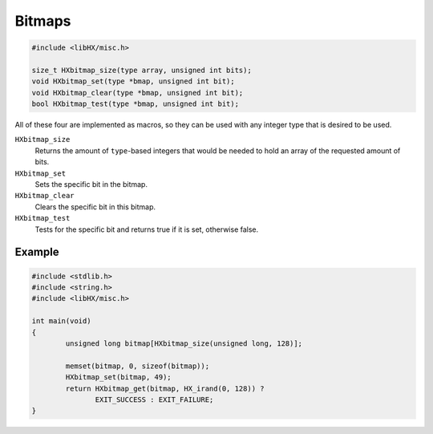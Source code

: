 =======
Bitmaps
=======

.. code-block:: c

	#include <libHX/misc.h>

	size_t HXbitmap_size(type array, unsigned int bits);
	void HXbitmap_set(type *bmap, unsigned int bit);
	void HXbitmap_clear(type *bmap, unsigned int bit);
	bool HXbitmap_test(type *bmap, unsigned int bit);

All of these four are implemented as macros, so they can be used with any
integer type that is desired to be used.

``HXbitmap_size``
	Returns the amount of ``type``-based integers that would be needed to
	hold an array of the requested amount of bits.

``HXbitmap_set``
	Sets the specific bit in the bitmap.

``HXbitmap_clear``
	Clears the specific bit in this bitmap.

``HXbitmap_test``
	Tests for the specific bit and returns true if it is set, otherwise
	false.


Example
=======

.. code-block:: c

	#include <stdlib.h>
	#include <string.h>
	#include <libHX/misc.h>

	int main(void)
	{
		unsigned long bitmap[HXbitmap_size(unsigned long, 128)];

		memset(bitmap, 0, sizeof(bitmap));
		HXbitmap_set(bitmap, 49);
		return HXbitmap_get(bitmap, HX_irand(0, 128)) ?
		       EXIT_SUCCESS : EXIT_FAILURE;
	}

